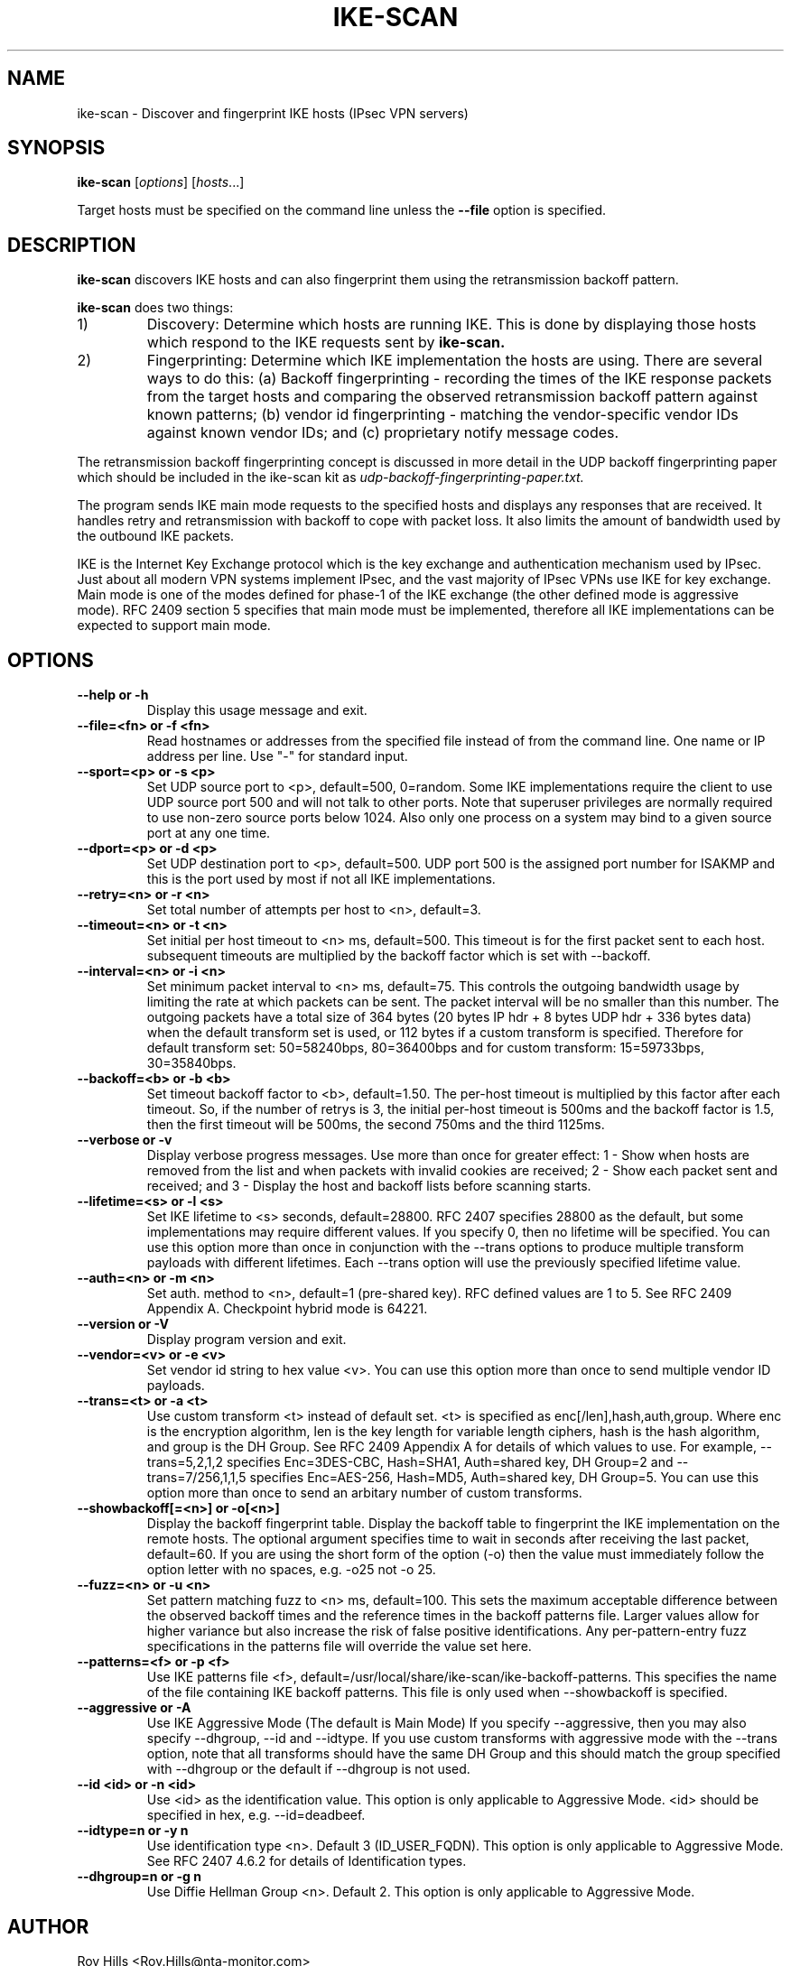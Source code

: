 .\" $Id$
.TH IKE-SCAN 1 "November 11, 2003"
.\" Please adjust this date whenever revising the manpage.
.SH NAME
ike-scan \- Discover and fingerprint IKE hosts (IPsec VPN servers)
.SH SYNOPSIS
.B ike-scan
.RI [ options ] " " [ hosts ...]
.PP
Target hosts must be specified on the command line unless the
.B --file
option is specified.
.SH DESCRIPTION
.B ike-scan
discovers IKE hosts and can also fingerprint them using the
retransmission backoff pattern.
.PP
.B ike-scan
does two things:
.IP 1)
Discovery: Determine which hosts are running IKE.
This is done by displaying those hosts which respond to the IKE requests
sent by
.B ike-scan.
.IP 2)
Fingerprinting: Determine which IKE implementation the hosts are using.
There are several ways to do this: (a) Backoff fingerprinting - recording
the times of the IKE response packets from the target hosts and comparing
the observed retransmission backoff pattern against known patterns; (b) vendor
id fingerprinting - matching the vendor-specific vendor IDs against known
vendor IDs; and (c) proprietary notify message codes.
.PP
The retransmission backoff fingerprinting concept is discussed in more
detail in the UDP backoff fingerprinting paper which should be included
in the ike-scan kit as
.I udp-backoff-fingerprinting-paper.txt.
.PP
The program sends IKE main mode requests to the specified hosts and displays
any responses that are received.  It handles retry and retransmission with
backoff to cope with packet loss.  It also limits the amount of bandwidth
used by the outbound IKE packets.
.PP
IKE is the Internet Key Exchange protocol which is the key exchange and
authentication mechanism used by IPsec.  Just about all modern VPN systems
implement IPsec, and the vast majority of IPsec VPNs use IKE for key exchange.
Main mode is one of the modes defined for phase-1 of the IKE exchange (the
other defined mode is aggressive mode).  RFC 2409 section 5 specifies that
main mode must be implemented, therefore all IKE implementations can
be expected to support main mode.
.SH OPTIONS
.TP
.B --help or -h
Display this usage message and exit.
.TP
.B --file=<fn> or -f <fn>
Read hostnames or addresses from the specified file
instead of from the command line. One name or IP
address per line.  Use "-" for standard input.
.TP
.B --sport=<p> or -s <p>
Set UDP source port to <p>, default=500, 0=random.
Some IKE implementations require the client to use
UDP source port 500 and will not talk to other ports.
Note that superuser privileges are normally required
to use non-zero source ports below 1024.  Also only
one process on a system may bind to a given source port
at any one time.
.TP
.B --dport=<p> or -d <p>
Set UDP destination port to <p>, default=500.
UDP port 500 is the assigned port number for ISAKMP
and this is the port used by most if not all IKE
implementations.
.TP
.B --retry=<n> or -r <n>
Set total number of attempts per host to <n>,
default=3.
.TP
.B --timeout=<n> or -t <n>
Set initial per host timeout to <n> ms, default=500.
This timeout is for the first packet sent to each host.
subsequent timeouts are multiplied by the backoff
factor which is set with --backoff.
.TP
.B --interval=<n> or -i <n>
Set minimum packet interval to <n> ms, default=75.
This controls the outgoing bandwidth usage by limiting
the rate at which packets can be sent.  The packet
interval will be no smaller than this number.
The outgoing packets have a total size of 364 bytes
(20 bytes IP hdr + 8 bytes UDP hdr + 336 bytes data)
when the default transform set is used, or 112 bytes
if a custom transform is specified.  Therefore
for default transform set: 50=58240bps, 80=36400bps and
for custom transform: 15=59733bps, 30=35840bps.
.TP
.B --backoff=<b> or -b <b>
Set timeout backoff factor to <b>, default=1.50.
The per-host timeout is multiplied by this factor
after each timeout.  So, if the number of retrys
is 3, the initial per-host timeout is 500ms and the
backoff factor is 1.5, then the first timeout will be
500ms, the second 750ms and the third 1125ms.
.TP
.B --verbose or -v
Display verbose progress messages.
Use more than once for greater effect:
1 - Show when hosts are removed from the list and
when packets with invalid cookies are received;
2 - Show each packet sent and received; and
3 - Display the host and backoff lists before
scanning starts.
.TP
.B --lifetime=<s> or -l <s>
Set IKE lifetime to <s> seconds, default=28800.
RFC 2407 specifies 28800 as the default, but some
implementations may require different values.
If you specify 0, then no lifetime will be specified.
You can use this option more than once in conjunction
with the --trans options to produce multiple transform
payloads with different lifetimes.  Each --trans option
will use the previously specified lifetime value.
.TP
.B --auth=<n> or -m <n>
Set auth. method to <n>, default=1 (pre-shared key).
RFC defined values are 1 to 5.  See RFC 2409 Appendix A.
Checkpoint hybrid mode is 64221.
.TP
.B --version or -V
Display program version and exit.
.TP
.B --vendor=<v> or -e <v>
Set vendor id string to hex value <v>.
You can use this option more than once to send
multiple vendor ID payloads.
.TP
.B --trans=<t> or -a <t>
Use custom transform <t> instead of default set.
<t> is specified as enc[/len],hash,auth,group.
Where enc is the encryption algorithm,
len is the key length for variable length ciphers,
hash is the hash algorithm, and group is the DH Group.
See RFC 2409 Appendix A for details of which values
to use.  For example, --trans=5,2,1,2 specifies
Enc=3DES-CBC, Hash=SHA1, Auth=shared key, DH Group=2
and --trans=7/256,1,1,5 specifies
Enc=AES-256, Hash=MD5, Auth=shared key, DH Group=5.
You can use this option more than once to send
an arbitary number of custom transforms.
.TP
.B --showbackoff[=<n>] or -o[<n>]
Display the backoff fingerprint table.
Display the backoff table to fingerprint the IKE
implementation on the remote hosts.
The optional argument specifies time to wait in seconds
after receiving the last packet, default=60.
If you are using the short form of the option (-o)
then the value must immediately follow the option
letter with no spaces, e.g. -o25 not -o 25.
.TP
.B --fuzz=<n> or -u <n>
Set pattern matching fuzz to <n> ms, default=100.
This sets the maximum acceptable difference between
the observed backoff times and the reference times in
the backoff patterns file.  Larger values allow for
higher variance but also increase the risk of
false positive identifications.
Any per-pattern-entry fuzz specifications in the
patterns file will override the value set here.
.TP
.B --patterns=<f> or -p <f>
Use IKE patterns file <f>,
default=/usr/local/share/ike-scan/ike-backoff-patterns.
This specifies the name of the file containing
IKE backoff patterns.  This file is only used when
--showbackoff is specified.
.TP
.B --aggressive or -A
Use IKE Aggressive Mode (The default is Main Mode)
If you specify --aggressive, then you may also
specify --dhgroup, --id and --idtype.  If you use
custom transforms with aggressive mode with the --trans
option, note that all transforms should have the same
DH Group and this should match the group specified
with --dhgroup or the default if --dhgroup is not used.
.TP
.B --id <id> or -n <id>
Use <id> as the identification value.
This option is only applicable to Aggressive Mode.
<id> should be specified in hex, e.g. --id=deadbeef.
.TP
.B --idtype=n or -y n
Use identification type <n>.  Default 3 (ID_USER_FQDN).
This option is only applicable to Aggressive Mode.
See RFC 2407 4.6.2 for details of Identification types.
.TP
.B --dhgroup=n or -g n
Use Diffie Hellman Group <n>.  Default 2.
This option is only applicable to Aggressive Mode.

.SH AUTHOR
Roy Hills <Roy.Hills@nta-monitor.com>

